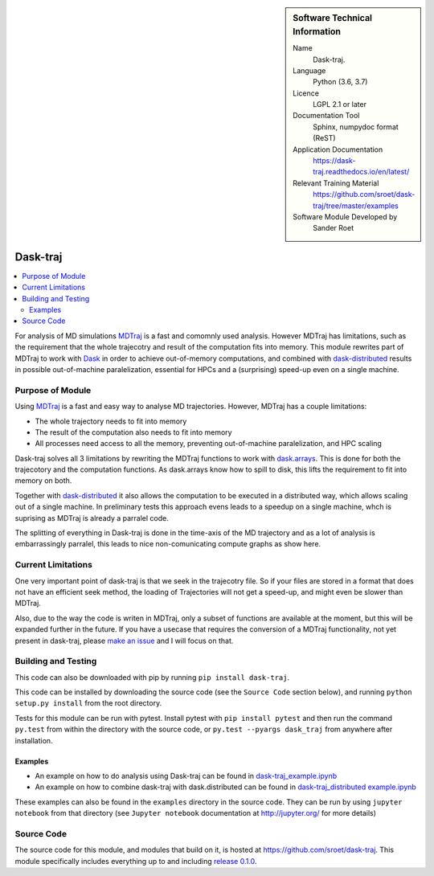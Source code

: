 .. _dask-traj 

.. sidebar:: Software Technical Information

  Name
    Dask-traj.

  Language
    Python (3.6, 3.7)

  Licence
    LGPL 2.1 or later

  Documentation Tool
    Sphinx, numpydoc format (ReST)  

  Application Documentation
   https://dask-traj.readthedocs.io/en/latest/ 

  Relevant Training Material
   https://github.com/sroet/dask-traj/tree/master/examples  

  Software Module Developed by
    Sander Roet


..  In the next line you have the name of how this module will be referenced in the main documentation (which you  can
    reference, in this case, as ":ref:`example`"). You *MUST* change the reference below from "example" to something
    unique otherwise you will cause cross-referencing errors. The reference must come right before the heading for the
    reference to work (so don't insert a comment between).

.. _dask_traj:

#########
Dask-traj
#########

.. contents:: :local:


For analysis of MD simulations `MDTraj <http://mdtraj.org/>`_ is a fast and comomnly used analysis.
However MDTraj has limitations, such as the requirement that the whole trajecotry and result of the
computation fits into memory. This module rewrites part of MDTraj to work with
`Dask <https://dask.org/>`_ in order to achieve out-of-memory computations, and combined with
`dask-distributed <https://distributed.dask.org/en/latest/>`_ results in possible 
out-of-machine paralelization, essential for HPCs and a (surprising) speed-up
even on a single machine. 


Purpose of Module
_________________

.. Keep the helper text below around in your module by just adding "..  " in front of it, which turns it into a comment

..  Give a brief overview of why the module is/was being created, explaining a little of the scientific background and how
..  it fits into the larger picture of what you want to achieve. The overview should be comprehensible to a scientist
..  non-expert in the domain area of the software module.

Using `MDTraj <http://mdtraj.org/>`_ is a fast and easy way to analyse MD trajectories.
However, MDTraj has a couple limitations:

* The whole trajectory needs to fit into memory

* The result of the computation also needs to fit into memory

* All processes need access to all the memory, preventing out-of-machine
  paralelization, and HPC scaling

Dask-traj solves all 3 limitations by rewriting the MDTraj functions to work
with `dask.arrays <https://docs.dask.org/en/latest/array.html>`_.
This is done for both the trajecotory and the computation functions.
As dask.arrays know how to spill to disk, this lifts the requirement to fit into memory on both.

Together with `dask-distributed <https://distributed.dask.org/en/latest/>`_ it also allows the
computation to be executed in a distributed way, which allows scaling out of a single machine.
In preliminary tests this approach evens leads to a speedup on a single machine,
whch is suprising as MDTraj is already a parralel code.

The splitting of everything in Dask-traj is done in the time-axis of the MD
trajectory and as a lot of analysis is embarrassingly parralel, this leads to
nice non-comunicating compute graphs as show here.

.. image:: my_dask.png
    :width: 800px
    :align: center
    :alt: graph figure of a trajectory with 1251 split in chunks of 100 frames


Current Limitations
___________________

.. Keep the helper text below around in your module by just adding "..  " in front of it, which turns it into a comment

One very important point of dask-traj is that we seek in the trajecotry file.
So if your files are stored in a format that does not have an efficient seek
method, the loading of Trajectories will not get a speed-up, and might even be
slower than MDTraj.

Also, due to the way the code is writen in MDTraj, only a subset of functions
are available at the moment, but this will be expanded further in the future.
If you have a usecase that requires the conversion of a MDTraj functionality,
not yet present in dask-traj, please 
`make an issue <https://github.com/sroet/dask-traj/issues/new>`_ and I will
focus on that.

Building and Testing
____________________

.. Keep the helper text below around in your module by just adding "..  " in front of it, which turns it into a comment
This code can also be downloaded with pip by running
``pip install dask-traj``.

This code can be installed by downloading the source code (see the ``Source
Code`` section below), and running ``python setup.py install`` from the root
directory.

Tests for this module can be run with pytest. Install pytest with ``pip
install pytest`` and then run the command ``py.test`` from within the
directory with the source code, or ``py.test --pyargs dask_traj`` from
anywhere after installation.

Examples
--------

* An example on how to do analysis using Dask-traj can be found in 
  `dask-traj_example.ipynb <https://github.com/sroet/dask-traj/blob/master/examples/dask-traj_example.ipynb>`_

* An example on how to combine dask-traj with dask.distributed can be found in
  `dask-traj_distributed example.ipynb <https://github.com/sroet/dask-traj/blob/master/examples/dask-traj_distributed%20example.ipynb>`_
  
These examples can also be found in the ``examples`` directory in the source code. They can be run by
using ``jupyter notebook`` from that directory (see ``Jupyter notebook`` documentation at
http://jupyter.org/ for more details)

Source Code
___________

.. Notice the syntax of a URL reference below `Text <URL>`_ the backticks matter!
The source code for this module, and modules that build on it, is hosted at
https://github.com/sroet/dask-traj. This module specifically includes
everything up to and including 
`release 0.1.0 <https://github.com/sroet/dask-traj/releases/tag/v0.1.0>`_.
